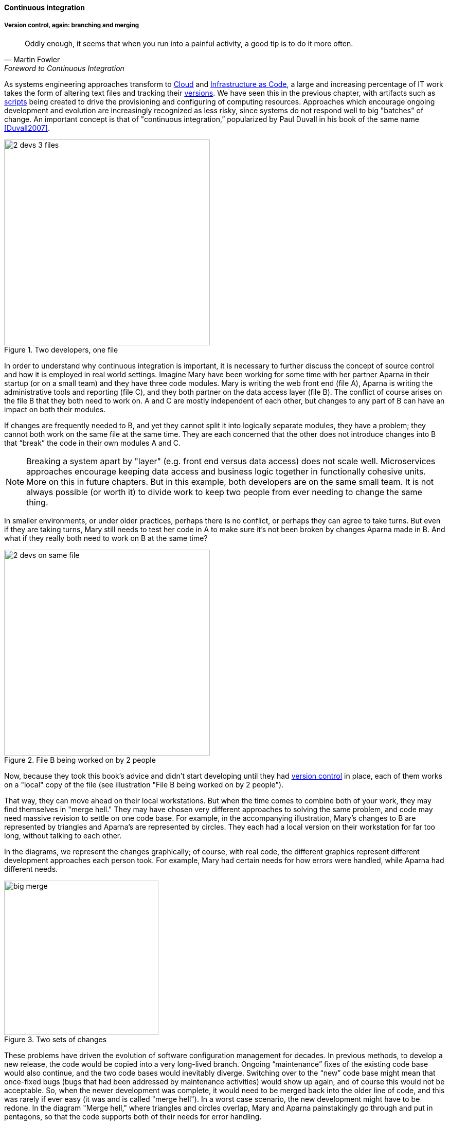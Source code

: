 ==== Continuous integration

===== Version control, again: branching and merging

[quote, Martin Fowler, Foreword to Continuous Integration]
Oddly enough, it seems that when you run into a painful activity, a good tip is to do it more often.

As systems engineering approaches transform to xref:cloud[Cloud] and xref:infracode[Infrastructure as Code], a large and increasing percentage of IT work takes the form of altering text files and tracking their xref:version-control[versions]. We have seen this in the previous chapter, with artifacts such as xref:infra-code-example[scripts] being created to drive the provisioning and configuring of computing resources. Approaches which encourage ongoing development and evolution are increasingly recognized as less risky, since systems do not respond well to big "batches" of change. An important concept is that of "continuous integration,” popularized by Paul Duvall in his book of the same name <<Duvall2007>>.

.Two developers, one file
image::images/1.03-dual-access.png[2 devs 3 files,400,, float="right"]
In order to understand why continuous integration is important, it is necessary to further discuss the concept of source control and how it is employed in real world settings. Imagine Mary have been working for some time with her partner Aparna in their startup (or on a small team) and they have three code modules. Mary is writing the web front end (file A), Aparna is writing the administrative tools and reporting (file C), and they both partner on the data access layer (file B). The conflict of course arises on the file B that they both need to work on.  A and C are mostly independent of each other, but changes to any part of B can have an impact on both their modules.

If changes are frequently needed to B, and yet they cannot split it into logically separate modules, they have a problem; they cannot both work on the same file at the same time. They are each concerned that the other does not introduce changes into B that “break” the code in their own modules A and C.

NOTE: Breaking a system apart by "layer" (e.g. front end versus data access) does not scale well. Microservices approaches encourage keeping data access and business logic together in functionally cohesive units. More on this in future chapters. But in this example, both developers are on the same small team. It is not always possible (or worth it) to divide work to keep two people from ever needing to change the same thing.

In smaller environments, or under older practices, perhaps there is no conflict, or perhaps they can agree to take turns. But even if they are taking turns, Mary still needs to test her code in A to make sure it’s not been broken by changes Aparna made in B. And what if they really both need to work on B at the same time?

.File B being worked on by 2 people
image::images/1.03-dual-vc.png[2 devs on same file,400,,float="left"]

Now, because they took this book's advice and didn't start developing until they had xref:version-control[version control] in place, each of them works on a "local" copy of the file (see illustration "File B being worked on by 2 people").

That way, they can move ahead on their local workstations. But when the time comes to combine both of your work, they may find themselves in "merge hell." They may have chosen very different approaches to solving the same problem, and code may need massive revision to settle on one code base. For example, in the accompanying illustration, Mary's changes to B are represented by triangles and Aparna's are represented by circles. They each had a local version on their workstation for far too long, without talking to each other.

In the diagrams, we represent the changes graphically; of course, with real code, the different graphics represent different development approaches each person took. For example, Mary had certain needs for how errors were handled, while Aparna had different needs.

.Two sets of changes
image::images/1.03-bigMerge.png[big merge,300,,float="right"]

These problems have driven the evolution of software configuration management for decades. In previous methods, to develop a new release, the code would be copied into a very long-lived branch. Ongoing “maintenance” fixes of the existing code base would also continue, and the two code bases would inevitably diverge. Switching over to the “new” code base might mean that once-fixed bugs (bugs that had been addressed by maintenance activities) would show up again, and of course this would not be acceptable. So, when the newer development was complete, it would need to be merged back into the older line of code, and this was rarely if ever easy (it was and is called "merge hell"). In a worst case scenario, the new development might have to be redone. In the diagram "Merge hell," where triangles and circles overlap, Mary and Aparna painstakingly go through and put in pentagons, so that the code supports both of their needs for error handling. 

.Merge hell
image::images/1.03-merge-hell.png[big merge,300,,float="left"]

The problem of course is now there are three ways errors are being handled in the code. This is not good, but they did not have time to go back and fix all the cases. This is a classic example of xref:technical-debt-1[technical debt].

Suppose instead that they had been checking in every day. They can identify the first collision quickly, and have a conversation about what the best error handling approach is. This saves them *both* the rework of fixing the collisions, *and* the technical debt they might have otherwise accepted:

image::images/1.03-fast-ID.png[errors caught quickly,640,,]

Enter continuous integration. As presented in <<Duvall2007>> the key practices (you will notice similarities to the xref:pipeline[pipeline discussion]) include:

* Developers run private builds including their automated tests before committing to source control
* Developers check in to source control at least daily (hopefully we have been harping on this enough that you are taking it seriously by now).
** Distributed version control systems such as git are especially popular, although older centralized products are http://bitquabit.com/post/unorthodocs-abandon-your-dvcs-and-return-to-sanity/[starting to adopt some of their functionality]
** Integration builds happen several times a day or more on a separate, dedicated machine
* 100% of tests must pass for each build. Fixing failed builds is the highest priority.
* A package or similar executable artifact is produced for functional testing
* A defined package repository exists as a definitive location for the build output.

These practices are well developed and represent a highly evolved understanding gained through the painful trial and error of many development teams over many years. Rather than locking C so that only one person can work on it at a time, it’s been found that the best approach is to allow developers to actually make multiple copies of such a file or file set and work on them simultaneously. Wait, you say. How can that work?

This is the principle of continuous integration at work. If the developers are continually pulling each other’s work into their own working copies, and continually testing that nothing has broken, then distributed development can take place. So, if you are a developer, the day’s work might be as follows:

8 AM: check out files from master source repository to a local branch on your workstation. Because files are not committed unless they pass all tests, you know that you are checking out clean code. You pull user story (requirement) that you will now develop.

8:30 AM: You define a test and start developing the code to fulfill it.

10 AM: You are closing in on wrapping up the first requirement. You check the source repository. Your partner has checked in some new code, so you pull it down to your local repository. You run all the automated tests and nothing breaks, so you’re fine.

10:30: You complete your first update of the day; it passes all tests on your workstation. You commit it to the master repository. The master repository is continually monitored by the build server, which takes the code you created and deploys it, along with all necessary configurations, to a dedicated build server (which might be just a virtual machine or transient container). All tests pass there (the test you defined as indicating success for the module, as well as a host of older tests that are routinely run whenever the code is updated.

11:00: Your partner pulls your changes into their working directory. Unfortunately, some changes you made conflict with some work they are doing. You briefly consult and figure out a mutually acceptable approach.

Because the intent leads to the artifact, and the artifact leads to the commit, it makes sense to associate the requirement with a branch in the version control system. This is not required, but makes it easier to trace the requirement to the actual work by which it was fulfilled. This will be discussed further in Section II and its associated labs. This is a continuously evolving problem area, with practices changing rapidly.

Controlling simultaneous changes to a common file is only one benefit of continuous integration. When software is developed by teams, even if each team has its own artifacts, the system often fails to "come together" for higher-order testing to confirm that all the parts are working correctly together. Discrepancies are often found in the interfaces between components; when component A calls component B, it may receive output it did not expect and processing halts. Continuous integration ensures that such issues are caught early.

===== Build choreography

Go back to the xref:pipeline[pipeline picture] and consider step 4. While we discussed xref:version-control[version control], xref:package-mgmt[package management], and xref:deployment-mgmt[deployment management] in Chapter 2, this is our first encounter with build choreography.

DevOps and continuous delivery call for automating everything that can be automated. This goal led to the creation of build choreography managers such as Hudson, Jenkins, Travis CI, and Bamboo. Build managers may control any or all of the following steps:

* Detecting changes in version control repositories and building software in response
* Alternately, building software on a fixed (e.g. nightly) schedule
* Compiling source code and linking it to libraries
* Executing automated tests
* Combining compiled artifacts with other resources into installable packages
* Registering new and updated packages in the package management repository, for deployment into downstream environments.
* In some cases, driving deployment into downstream environments, including production. (This can be done directly by the build manager, or through the build manager sending a message to a xref:deployment-mgmt[deployment management] tool.)

Build managers play a critical, central role in the modern, automated pipeline and will likely be a center of attention for the new digital professional in their career.

